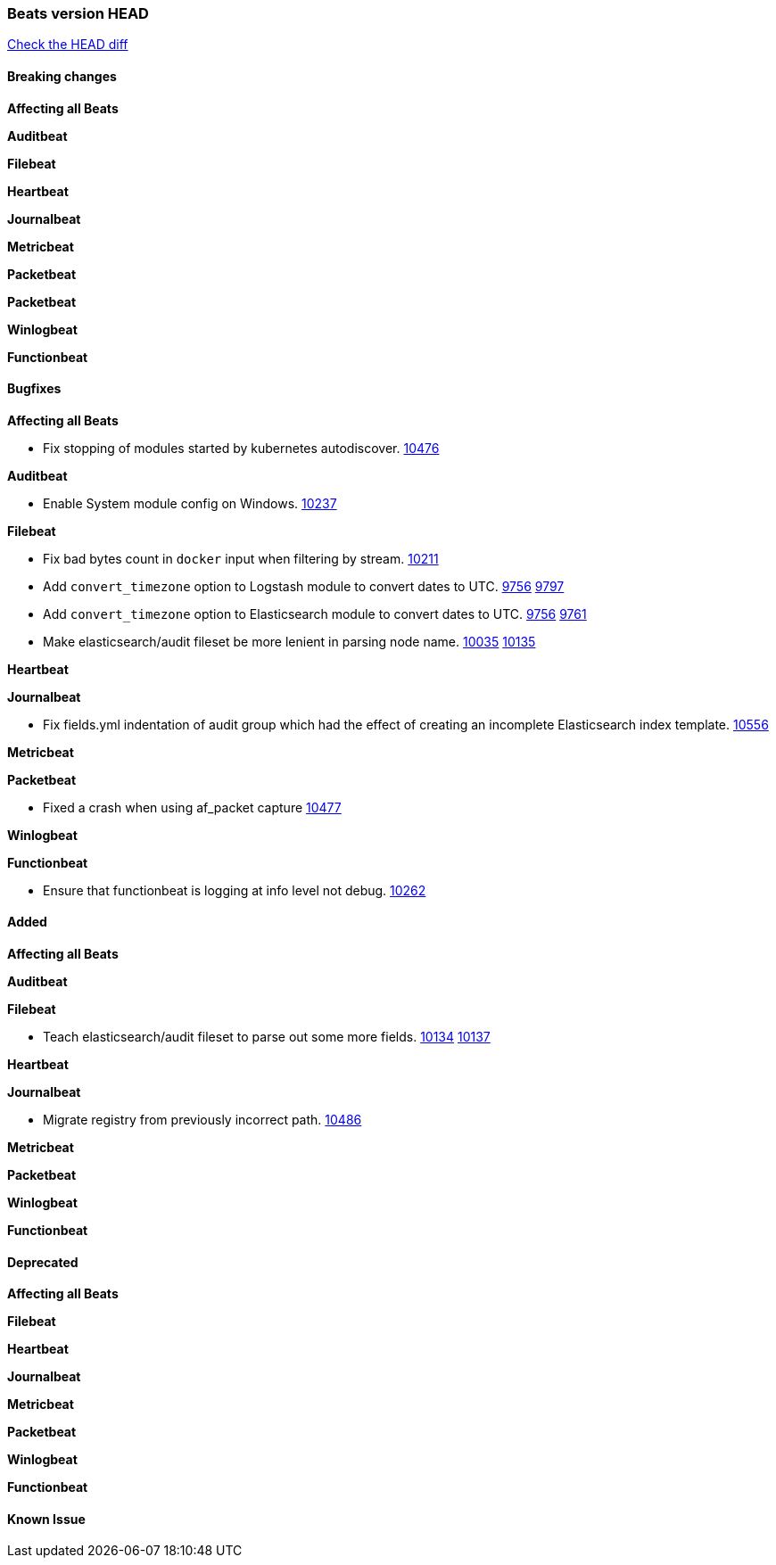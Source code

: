 // Use these for links to issue and pulls. Note issues and pulls redirect one to
// each other on Github, so don't worry too much on using the right prefix.
:issue: https://github.com/elastic/beats/issues/
:pull: https://github.com/elastic/beats/pull/

=== Beats version HEAD
https://github.com/elastic/beats/compare/1035569addc4a3b29ffa14f8a08c27c1ace16ef9...6.6[Check the HEAD diff]

==== Breaking changes

*Affecting all Beats*

*Auditbeat*

*Filebeat*

*Heartbeat*

*Journalbeat*

*Metricbeat*

*Packetbeat*

*Packetbeat*

*Winlogbeat*

*Functionbeat*

==== Bugfixes

*Affecting all Beats*

- Fix stopping of modules started by kubernetes autodiscover. {pull}10476[10476]

*Auditbeat*

- Enable System module config on Windows. {pull}10237[10237]

*Filebeat*

- Fix bad bytes count in `docker` input when filtering by stream. {pull}10211[10211]
- Add `convert_timezone` option to Logstash module to convert dates to UTC. {issue}9756[9756] {pull}9797[9797]
- Add `convert_timezone` option to Elasticsearch module to convert dates to UTC. {issue}9756[9756] {pull}9761[9761]
- Make elasticsearch/audit fileset be more lenient in parsing node name. {issue}10035[10035] {pull}10135[10135]

*Heartbeat*

*Journalbeat*

- Fix fields.yml indentation of audit group which had the effect of creating an incomplete Elasticsearch index template. {pull}10556[10556]

*Metricbeat*

*Packetbeat*

- Fixed a crash when using af_packet capture {pull}10477[10477]

*Winlogbeat*

*Functionbeat*

- Ensure that functionbeat is logging at info level not debug. {issue}10262[10262]

==== Added

*Affecting all Beats*

*Auditbeat*

*Filebeat*

- Teach elasticsearch/audit fileset to parse out some more fields. {issue}10134[10134] {pull}10137[10137]

*Heartbeat*

*Journalbeat*

- Migrate registry from previously incorrect path. {pull}10486[10486]

*Metricbeat*

*Packetbeat*

*Winlogbeat*

*Functionbeat*

==== Deprecated

*Affecting all Beats*

*Filebeat*

*Heartbeat*

*Journalbeat*

*Metricbeat*

*Packetbeat*

*Winlogbeat*

*Functionbeat*

==== Known Issue
